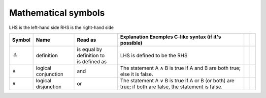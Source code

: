 .. _mathematical_symbols:


Mathematical symbols
********************

LHS is the left-hand side
RHS is the right-hand side

==================   ===================  ============================ ==================================================================================================== ================================= =================================
Symbol               Name                 Read as                      Explanation                      Exemples                          C-like syntax (if it's possible)
==================   ===================  ============================ ==================================================================================================== ================================= =================================
:math:`\triangleq`   definition           | is equal by definition to  LHS is defined to be the RHS
                                          | is defined as
:math:`\land`        logical conjunction  and                          The statement A ∧ B is true if A and B are both true; else it is false.
:math:`\lor`         logical disjunction  or                           The statement A ∨ B is true if A or B (or both) are true; if both are false, the statement is false.                       
==================   ===================  ============================ ==================================================================================================== ================================= =================================